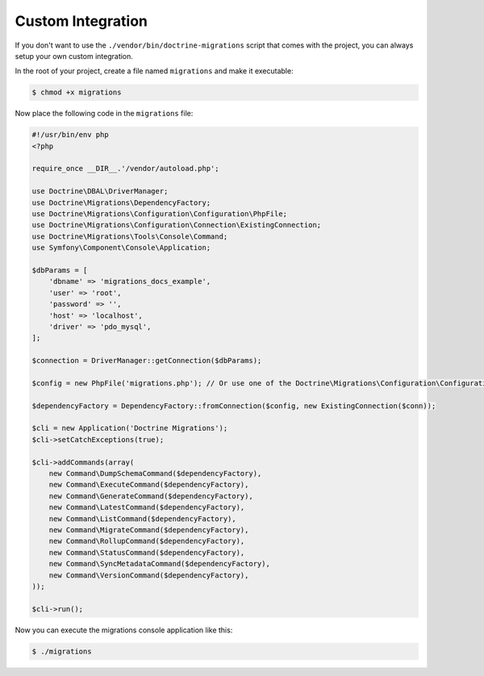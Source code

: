 Custom Integration
==================

If you don't want to use the ``./vendor/bin/doctrine-migrations`` script that comes with the project,
you can always setup your own custom integration.

In the root of your project, create a file named ``migrations`` and make it executable:

.. code-block:: bash

    $ chmod +x migrations

Now place the following code in the ``migrations`` file:

.. code-block:: php

    #!/usr/bin/env php
    <?php

    require_once __DIR__.'/vendor/autoload.php';

    use Doctrine\DBAL\DriverManager;
    use Doctrine\Migrations\DependencyFactory;
    use Doctrine\Migrations\Configuration\Configuration\PhpFile;
    use Doctrine\Migrations\Configuration\Connection\ExistingConnection;
    use Doctrine\Migrations\Tools\Console\Command;
    use Symfony\Component\Console\Application;

    $dbParams = [
        'dbname' => 'migrations_docs_example',
        'user' => 'root',
        'password' => '',
        'host' => 'localhost',
        'driver' => 'pdo_mysql',
    ];

    $connection = DriverManager::getConnection($dbParams);

    $config = new PhpFile('migrations.php'); // Or use one of the Doctrine\Migrations\Configuration\Configuration\* loaders

    $dependencyFactory = DependencyFactory::fromConnection($config, new ExistingConnection($conn));

    $cli = new Application('Doctrine Migrations');
    $cli->setCatchExceptions(true);

    $cli->addCommands(array(
        new Command\DumpSchemaCommand($dependencyFactory),
        new Command\ExecuteCommand($dependencyFactory),
        new Command\GenerateCommand($dependencyFactory),
        new Command\LatestCommand($dependencyFactory),
        new Command\ListCommand($dependencyFactory),
        new Command\MigrateCommand($dependencyFactory),
        new Command\RollupCommand($dependencyFactory),
        new Command\StatusCommand($dependencyFactory),
        new Command\SyncMetadataCommand($dependencyFactory),
        new Command\VersionCommand($dependencyFactory),
    ));

    $cli->run();


Now you can execute the migrations console application like this:

.. code-block:: bash

    $ ./migrations
